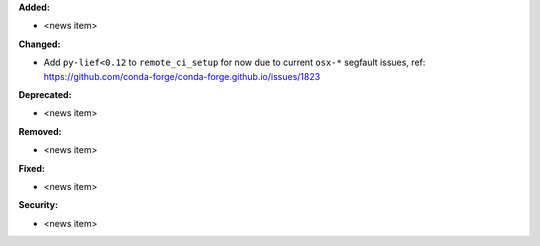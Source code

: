 **Added:**

* <news item>

**Changed:**

* Add ``py-lief<0.12`` to ``remote_ci_setup`` for now
  due to current ``osx-*`` segfault issues, ref:
  https://github.com/conda-forge/conda-forge.github.io/issues/1823

**Deprecated:**

* <news item>

**Removed:**

* <news item>

**Fixed:**

* <news item>

**Security:**

* <news item>
